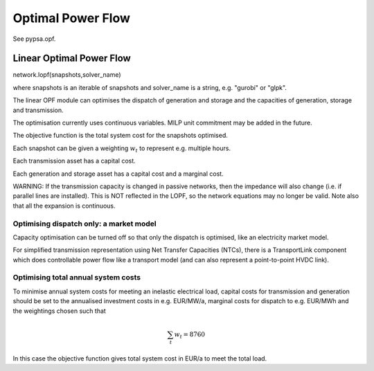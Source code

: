 ######################
 Optimal Power Flow
######################


See pypsa.opf.

Linear Optimal Power Flow
=========================

network.lopf(snapshots,solver_name)

where snapshots is an iterable of snapshots and solver_name is a
string, e.g. "gurobi" or "glpk".

The linear OPF module can optimises the dispatch of generation and storage
and the capacities of generation, storage and transmission.

The optimisation currently uses continuous variables. MILP unit commitment may be
added in the future.

The objective function is the total system cost for the snapshots
optimised.

Each snapshot can be given a weighting :math:`w_t` to represent
e.g. multiple hours.

Each transmission asset has a capital cost.

Each generation and storage asset has a capital cost and a marginal cost.


WARNING: If the transmission capacity is changed in passive networks,
then the impedance will also change (i.e. if parallel lines are
installed). This is NOT reflected in the LOPF, so the network
equations may no longer be valid. Note also that all the expansion is
continuous.


Optimising dispatch only: a market model
----------------------------------------

Capacity optimisation can be turned off so that only the dispatch is
optimised, like an electricity market model.

For simplified transmission representation using Net Transfer
Capacities (NTCs), there is a TransportLink component which does
controllable power flow like a transport model (and can also represent
a point-to-point HVDC link).



Optimising total annual system costs
------------------------------------

To minimise annual system costs for meeting an inelastic electrical
load, capital costs for transmission and generation should be set to
the annualised investment costs in e.g. EUR/MW/a, marginal costs for
dispatch to e.g. EUR/MWh and the weightings chosen such that


.. math::
   \sum_t w_t = 8760

In this case the objective function gives total system cost in EUR/a
to meet the total load.

